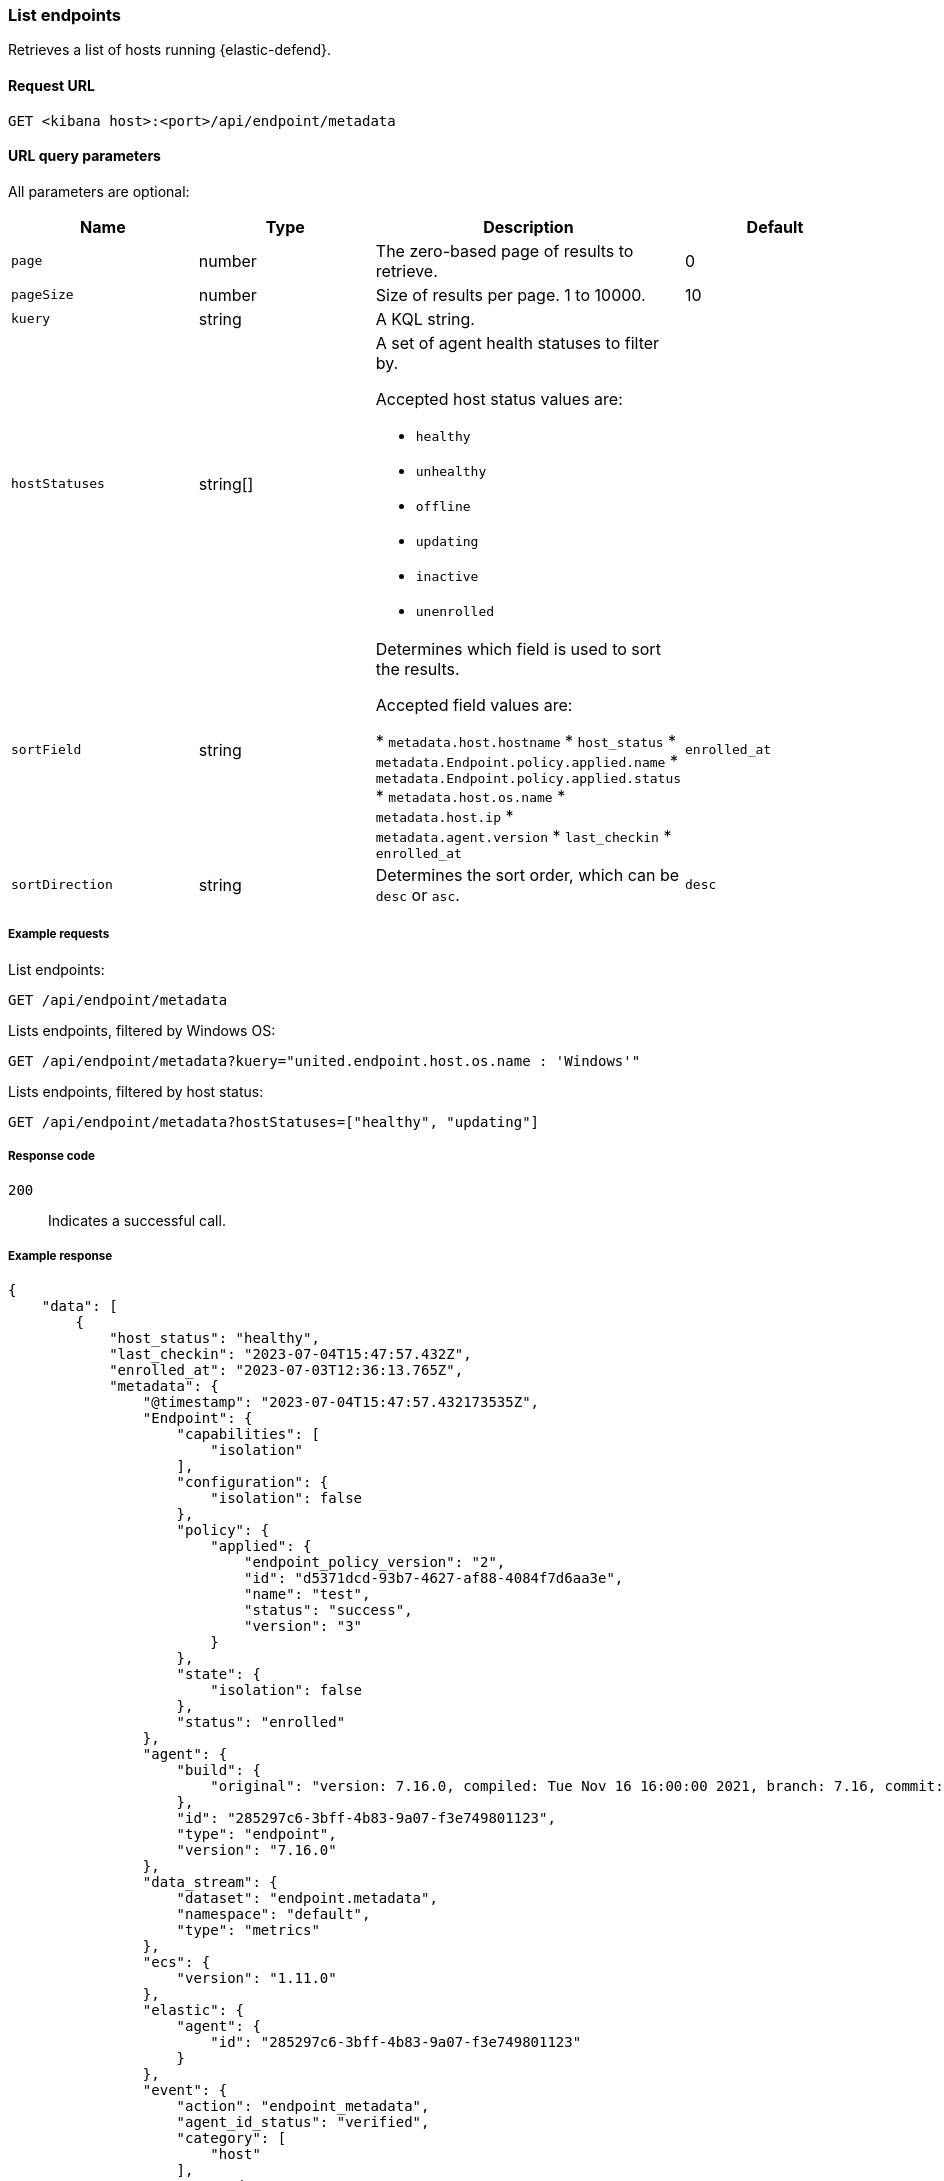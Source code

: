 [[list-endpoints-api]]
=== List endpoints

Retrieves a list of hosts running {elastic-defend}.

==== Request URL

`GET <kibana host>:<port>/api/endpoint/metadata`


==== URL query parameters

All parameters are optional:

[width="100%",options="header"]
|==============================================
|Name |Type |Description| Default

|`page` |number |The zero-based page of results to retrieve. | 0
|`pageSize` |number |Size of results per page. 1 to 10000. | 10
|`kuery` |string |A KQL string. |
|`hostStatuses` |string[] a|A set of agent health statuses to filter by.

Accepted host status values are:

* `healthy`
* `unhealthy`
* `offline`
* `updating`
* `inactive`
* `unenrolled`

|
|`sortField` |string |Determines which field is used to sort the results.

Accepted field values are:

* `metadata.host.hostname`
* `host_status`
* `metadata.Endpoint.policy.applied.name`
* `metadata.Endpoint.policy.applied.status`
* `metadata.host.os.name`
* `metadata.host.ip`
* `metadata.agent.version`
* `last_checkin`
* `enrolled_at`

|`enrolled_at`
|`sortDirection` |string |Determines the sort order, which can be `desc` or `asc`. |`desc`
|==============================================


===== Example requests

List endpoints:

[source,sh]
--------------------------------------------------
GET /api/endpoint/metadata
--------------------------------------------------
// KIBANA

Lists endpoints, filtered by Windows OS:

[source,sh]
--------------------------------------------------
GET /api/endpoint/metadata?kuery="united.endpoint.host.os.name : 'Windows'"
--------------------------------------------------
// KIBANA

Lists endpoints, filtered by host status:

[source,sh]
--------------------------------------------------
GET /api/endpoint/metadata?hostStatuses=["healthy", "updating"]
--------------------------------------------------
// KIBANA


===== Response code

`200`::
   Indicates a successful call.

===== Example response

[source,json]
--------------------------------------------------
{
    "data": [
        {
            "host_status": "healthy",
            "last_checkin": "2023-07-04T15:47:57.432Z",
            "enrolled_at": "2023-07-03T12:36:13.765Z",
            "metadata": {
                "@timestamp": "2023-07-04T15:47:57.432173535Z",
                "Endpoint": {
                    "capabilities": [
                        "isolation"
                    ],
                    "configuration": {
                        "isolation": false
                    },
                    "policy": {
                        "applied": {
                            "endpoint_policy_version": "2",
                            "id": "d5371dcd-93b7-4627-af88-4084f7d6aa3e",
                            "name": "test",
                            "status": "success",
                            "version": "3"
                        }
                    },
                    "state": {
                        "isolation": false
                    },
                    "status": "enrolled"
                },
                "agent": {
                    "build": {
                        "original": "version: 7.16.0, compiled: Tue Nov 16 16:00:00 2021, branch: 7.16, commit: 73a51033db85e0fb3be1c934697ef6a2b08979ab"
                    },
                    "id": "285297c6-3bff-4b83-9a07-f3e749801123",
                    "type": "endpoint",
                    "version": "7.16.0"
                },
                "data_stream": {
                    "dataset": "endpoint.metadata",
                    "namespace": "default",
                    "type": "metrics"
                },
                "ecs": {
                    "version": "1.11.0"
                },
                "elastic": {
                    "agent": {
                        "id": "285297c6-3bff-4b83-9a07-f3e749801123"
                    }
                },
                "event": {
                    "action": "endpoint_metadata",
                    "agent_id_status": "verified",
                    "category": [
                        "host"
                    ],
                    "created": "2023-07-04T15:47:57.432173535Z",
                    "dataset": "endpoint.metadata",
                    "id": "MNtSXK/SkhEBnmgt++++++7S",
                    "ingested": "2023-07-04T15:47:58Z",
                    "kind": "metric",
                    "module": "endpoint",
                    "sequence": 400,
                    "type": [
                        "info"
                    ]
                },
                "host": {
                    "architecture": "x86_64",
                    "hostname": "david-Xubuntu",
                    "id": "0cfead88e2024bd8a27476352b5ab264",
                    "ip": [
                        "127.0.0.1",
                        "::1",
                        "10.0.2.15",
                        "fe80::2ac7:8e15:b957:2fa1"
                    ],
                    "mac": [
                        "08:00:27:e6:78:8b"
                    ],
                    "name": "david-Xubuntu",
                    "os": {
                        "Ext": {
                            "variant": "Ubuntu"
                        },
                        "family": "ubuntu",
                        "full": "Ubuntu 20.04.2",
                        "kernel": "5.8.0-59-generic #66~20.04.1-Ubuntu SMP Thu Jun 17 11:14:10 UTC 2021",
                        "name": "Linux",
                        "platform": "ubuntu",
                        "type": "linux",
                        "version": "20.04.2"
                    }
                },
                "message": "Endpoint metadata"
            },
            "policy_info": {
                "agent": {
                    "applied": {
                        "id": "ed7e3720-4bad-11ec-a2a8-fb22e62a5753",
                        "revision": 0
                    },
                    "configured": {
                        "id": "ed7e3720-4bad-11ec-a2a8-fb22e62a5753",
                        "revision": 3
                    }
                },
                "endpoint": {
                    "id": "d5371dcd-93b7-4627-af88-4084f7d6aa3e",
                    "revision": 2
                }
            }
        },
        {
            "host_status": "healthy",
            "last_checkin": "2023-07-04T15:44:31.491Z",
            "enrolled_at": "2023-07-03T12:36:13.765Z",
            "metadata": {
                "@timestamp": "2023-07-04T15:44:31.4917849Z",
                "Endpoint": {
                    "capabilities": [
                        "isolation"
                    ],
                    "configuration": {
                        "isolation": false
                    },
                    "policy": {
                        "applied": {
                            "endpoint_policy_version": "2",
                            "id": "d5371dcd-93b7-4627-af88-4084f7d6aa3e",
                            "name": "test",
                            "status": "success",
                            "version": "3"
                        }
                    },
                    "state": {
                        "isolation": false
                    },
                    "status": "enrolled"
                },
                "agent": {
                    "build": {
                        "original": "version: 7.16.0, compiled: Tue Nov 16 17:00:00 2021, branch: 7.16, commit: 73a51033db85e0fb3be1c934697ef6a2b08979ab"
                    },
                    "id": "abb8a826-6812-448c-a571-6d8269b51449",
                    "type": "endpoint",
                    "version": "7.16.0"
                },
                "data_stream": {
                    "dataset": "endpoint.metadata",
                    "namespace": "default",
                    "type": "metrics"
                },
                "ecs": {
                    "version": "1.11.0"
                },
                "elastic": {
                    "agent": {
                        "id": "abb8a826-6812-448c-a571-6d8269b51449"
                    }
                },
                "event": {
                    "action": "endpoint_metadata",
                    "agent_id_status": "verified",
                    "category": [
                        "host"
                    ],
                    "created": "2023-07-04T15:44:31.4917849Z",
                    "dataset": "endpoint.metadata",
                    "id": "MNtRc++KoKHXXwlj+++++/N9",
                    "ingested": "2023-07-04T15:44:33Z",
                    "kind": "metric",
                    "module": "endpoint",
                    "sequence": 5159,
                    "type": [
                        "info"
                    ]
                },
                "host": {
                    "architecture": "x86_64",
                    "hostname": "WinDev2104Eval",
                    "id": "17d9cabc-7edd-43bc-bacb-8da5f5e6c0e5",
                    "ip": [
                        "10.0.2.15",
                        "fe80::21a6:63d3:d70e:e3ad",
                        "127.0.0.1",
                        "::1"
                    ],
                    "mac": [
                        "08:00:27:b1:1d:5a"
                    ],
                    "name": "WinDev2104Eval",
                    "os": {
                        "Ext": {
                            "variant": "Windows 10 Enterprise Evaluation"
                        },
                        "family": "windows",
                        "full": "Windows 10 Enterprise Evaluation 20H2 (10.0.19042.906)",
                        "kernel": "20H2 (10.0.19042.906)",
                        "name": "Windows",
                        "platform": "windows",
                        "type": "windows",
                        "version": "20H2 (10.0.19042.906)"
                    }
                },
                "message": "Endpoint metadata"
            },
            "policy_info": {
                "agent": {
                    "applied": {
                        "id": "ed7e3720-4bad-11ec-a2a8-fb22e62a5753",
                        "revision": 0
                    },
                    "configured": {
                        "id": "ed7e3720-4bad-11ec-a2a8-fb22e62a5753",
                        "revision": 3
                    }
                },
                "endpoint": {
                    "id": "d5371dcd-93b7-4627-af88-4084f7d6aa3e",
                    "revision": 2
                }
            }
        }
    ],
    "total": 2,
    "page": 0,
    "pageSize": 10,
    "sortField": "enrolled_at",
    "sortDirection": "desc"
}
--------------------------------------------------
